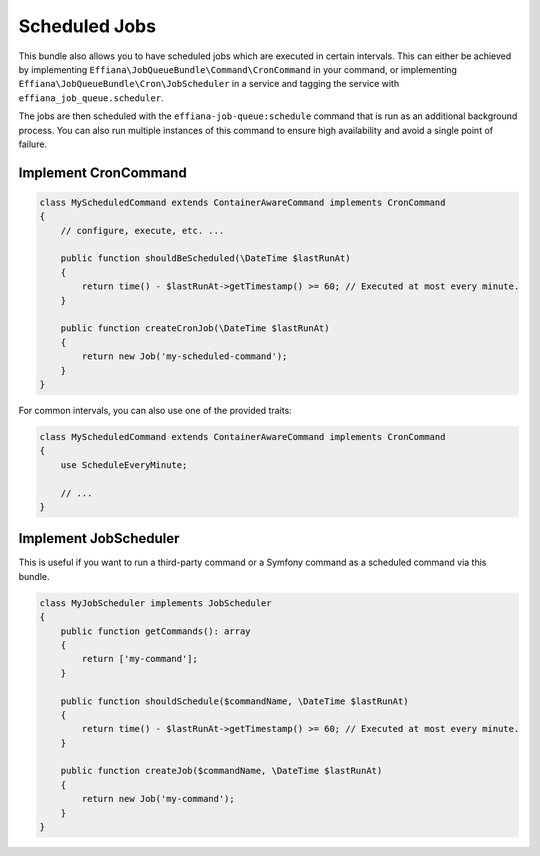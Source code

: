 Scheduled Jobs
==============

This bundle also allows you to have scheduled jobs which are executed in certain intervals. This can either be achieved
by implementing ``Effiana\JobQueueBundle\Command\CronCommand`` in your command, or implementing ``Effiana\JobQueueBundle\Cron\JobScheduler``
in a service and tagging the service with ``effiana_job_queue.scheduler``.

The jobs are then scheduled with the ``effiana-job-queue:schedule`` command that is run as an additional background process.
You can also run multiple instances of this command to ensure high availability and avoid a single point of failure.

Implement CronCommand
---------------------

.. code-block :: php

    class MyScheduledCommand extends ContainerAwareCommand implements CronCommand
    {
        // configure, execute, etc. ...

        public function shouldBeScheduled(\DateTime $lastRunAt)
        {
            return time() - $lastRunAt->getTimestamp() >= 60; // Executed at most every minute.
        }

        public function createCronJob(\DateTime $lastRunAt)
        {
            return new Job('my-scheduled-command');
        }
    }
    
For common intervals, you can also use one of the provided traits:

.. code-block :: php

    class MyScheduledCommand extends ContainerAwareCommand implements CronCommand
    {
        use ScheduleEveryMinute;
    
        // ...
    }

Implement JobScheduler
----------------------

This is useful if you want to run a third-party command or a Symfony command as a scheduled command via this bundle.

.. code-block :: php

    class MyJobScheduler implements JobScheduler
    {
        public function getCommands(): array
        {
            return ['my-command'];
        }

        public function shouldSchedule($commandName, \DateTime $lastRunAt)
        {
            return time() - $lastRunAt->getTimestamp() >= 60; // Executed at most every minute.
        }

        public function createJob($commandName, \DateTime $lastRunAt)
        {
            return new Job('my-command');
        }
    }
